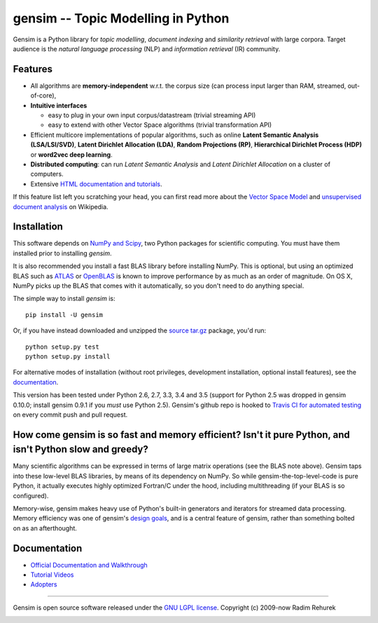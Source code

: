 ==============================================
gensim -- Topic Modelling in Python
==============================================

|Travis|_
|Downloads|_
|Wheel|_
|License|_

.. |Travis| image:: https://img.shields.io/travis/piskvorky/gensim/develop.svg
.. |Downloads| image:: https://img.shields.io/pypi/dm/gensim.svg
.. |License| image:: https://img.shields.io/pypi/l/gensim.svg
.. |Wheel| image:: https://img.shields.io/pypi/wheel/gensim.svg

.. _Travis: https://travis-ci.org/piskvorky/gensim
.. _Downloads: https://pypi.python.org/pypi/gensim
.. _License: http://radimrehurek.com/gensim/about.html
.. _Wheel: https://pypi.python.org/pypi/gensim

Gensim is a Python library for *topic modelling*, *document indexing* and *similarity retrieval* with large corpora.
Target audience is the *natural language processing* (NLP) and *information retrieval* (IR) community.

Features
---------

* All algorithms are **memory-independent** w.r.t. the corpus size (can process input larger than RAM, streamed, out-of-core),
* **Intuitive interfaces**

  * easy to plug in your own input corpus/datastream (trivial streaming API)
  * easy to extend with other Vector Space algorithms (trivial transformation API)

* Efficient multicore implementations of popular algorithms, such as online **Latent Semantic Analysis (LSA/LSI/SVD)**,
  **Latent Dirichlet Allocation (LDA)**, **Random Projections (RP)**, **Hierarchical Dirichlet Process (HDP)**  or **word2vec deep learning**.
* **Distributed computing**: can run *Latent Semantic Analysis* and *Latent Dirichlet Allocation* on a cluster of computers.
* Extensive `HTML documentation and tutorials <http://radimrehurek.com/gensim/>`_.


If this feature list left you scratching your head, you can first read more about the `Vector
Space Model <http://en.wikipedia.org/wiki/Vector_space_model>`_ and `unsupervised
document analysis <http://en.wikipedia.org/wiki/Latent_semantic_indexing>`_ on Wikipedia.

Installation
------------

This software depends on `NumPy and Scipy <http://www.scipy.org/Download>`_, two Python packages for scientific computing.
You must have them installed prior to installing `gensim`.

It is also recommended you install a fast BLAS library before installing NumPy. This is optional, but using an optimized BLAS such as `ATLAS <http://math-atlas.sourceforge.net/>`_ or `OpenBLAS <http://xianyi.github.io/OpenBLAS/>`_ is known to improve performance by as much as an order of magnitude. On OS X, NumPy picks up the BLAS that comes with it automatically, so you don't need to do anything special.

The simple way to install `gensim` is::

    pip install -U gensim

Or, if you have instead downloaded and unzipped the `source tar.gz <http://pypi.python.org/pypi/gensim>`_ package,
you'd run::

    python setup.py test
    python setup.py install


For alternative modes of installation (without root privileges, development
installation, optional install features), see the `documentation <http://radimrehurek.com/gensim/install.html>`_.

This version has been tested under Python 2.6, 2.7, 3.3, 3.4 and 3.5 (support for Python 2.5 was dropped in gensim 0.10.0; install gensim 0.9.1 if you *must* use Python 2.5). Gensim's github repo is hooked to `Travis CI for automated testing <https://travis-ci.org/piskvorky/gensim>`_ on every commit push and pull request.

How come gensim is so fast and memory efficient? Isn't it pure Python, and isn't Python slow and greedy?
--------------------------------------------------------------------------------------------------------

Many scientific algorithms can be expressed in terms of large matrix operations (see the BLAS note above). Gensim taps into these low-level BLAS libraries, by means of its dependency on NumPy. So while gensim-the-top-level-code is pure Python, it actually executes highly optimized Fortran/C under the hood, including multithreading (if your BLAS is so configured).

Memory-wise, gensim makes heavy use of Python's built-in generators and iterators for streamed data processing. Memory efficiency was one of gensim's `design goals <http://radimrehurek.com/gensim/about.html>`_, and is a central feature of gensim, rather than something bolted on as an afterthought.

Documentation
-------------

* `Official Documentation and Walkthrough`_
* `Tutorial Videos`_
* `Adopters`_

----------------

Gensim is open source software released under the `GNU LGPL license <http://www.gnu.org/licenses/lgpl.html>`_.
Copyright (c) 2009-now Radim Rehurek

|Analytics|_

.. |Analytics| image:: https://ga-beacon.appspot.com/UA-24066335-5/your-repo/page-name
.. _Analytics: https://github.com/igrigorik/ga-beacon
.. _Official Documentation and Walkthrough: http://radimrehurek.com/gensim/
.. _Tutorial Videos: https://github.com/totalgood/gensim/blob/develop/docs/adopters.md#videos
.. _Adopters: https://github.com/totalgood/gensim/blob/develop/docs/resources.md#adopters
